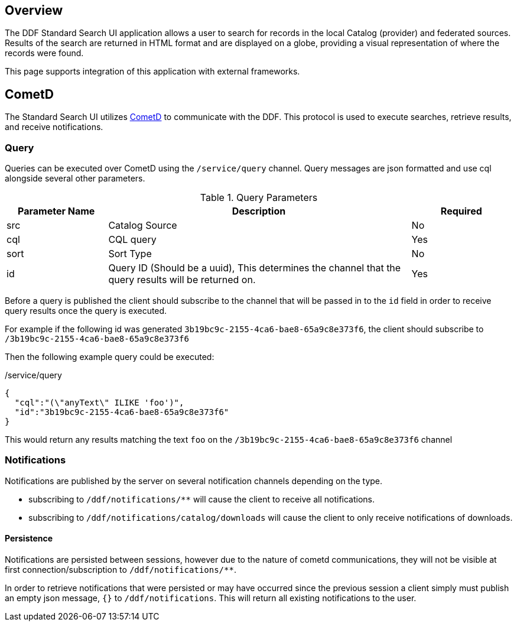 
== Overview

The DDF Standard Search UI application allows a user to search for records in the local Catalog (provider) and federated sources. Results of the search are returned in HTML format and are displayed on a globe, providing a visual representation of where the records were found.

This page supports integration of this application with external frameworks.


== CometD
The Standard Search UI utilizes http://cometd.org[CometD] to communicate with the DDF. This protocol is used to execute searches, retrieve results, and receive notifications.

=== Query

Queries can be executed over CometD using the `/service/query` channel. Query messages are json formatted and use cql alongside several other parameters.

[cols="1,3,1", options="header"]
.Query Parameters
|===
|Parameter Name|Description|Required

|src
|Catalog Source
|No

|cql
|CQL query
|Yes

|sort
|Sort Type
|No

|id
|Query ID (Should be a uuid), This determines the channel that the query results will be returned on.
|Yes
|===

Before a query is published the client should subscribe to the channel that will be passed in to the `id` field in order to receive query results once the query is executed.

For example if the following id was generated `3b19bc9c-2155-4ca6-bae8-65a9c8e373f6`, the client should subscribe to `/3b19bc9c-2155-4ca6-bae8-65a9c8e373f6`

Then the following example query could be executed:

[source,json]
./service/query
----
{
  "cql":"(\"anyText\" ILIKE 'foo')",
  "id":"3b19bc9c-2155-4ca6-bae8-65a9c8e373f6"
}
----

This would return any results matching the text `foo` on the `/3b19bc9c-2155-4ca6-bae8-65a9c8e373f6` channel

=== Notifications

Notifications are published by the server on several notification channels depending on the type.

* subscribing to `/ddf/notifications/**` will cause the client to receive all notifications.
* subscribing to `/ddf/notifications/catalog/downloads` will cause the client to only receive notifications of downloads.

==== Persistence

Notifications are persisted between sessions, however due to the nature of cometd communications, they will not be visible at first connection/subscription to `/ddf/notifications/**`.

In order to retrieve notifications that were persisted or may have occurred since the previous session a client simply must publish an empty json message, `{}` to `/ddf/notifications`.
This will return all existing notifications to the user.
